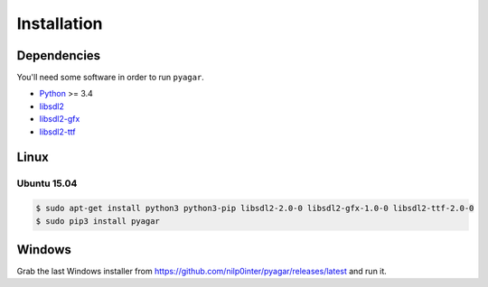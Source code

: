 Installation
============

Dependencies
------------

You'll need some software in order to run ``pyagar``.

- Python_ >= 3.4
- libsdl2_
- libsdl2-gfx_
- libsdl2-ttf_


Linux
-----

Ubuntu 15.04
~~~~~~~~~~~~

.. code-block:: bash

   $ sudo apt-get install python3 python3-pip libsdl2-2.0-0 libsdl2-gfx-1.0-0 libsdl2-ttf-2.0-0
   $ sudo pip3 install pyagar


.. _Python: http://www.python.org/
.. _libsdl2: https://www.libsdl.org/
.. _libsdl2-gfx: http://cms.ferzkopp.net/index.php/software/13-sdl-gfx
.. _libsdl2-ttf: https://www.libsdl.org/projects/SDL_ttf/


Windows
-------

Grab the last Windows installer from
https://github.com/nilp0inter/pyagar/releases/latest and run it.
